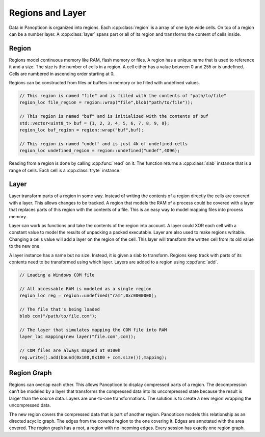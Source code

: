Regions and Layer
-----------------

Data in Panopticon is organized into regions. Each :cpp:class:`region` is a array of one byte
wide cells. On top of a region can be a number layer. A :cpp:class:`layer` spans part or all
of its region and transforms the content of cells inside.

Region
~~~~~~

Regions model continuous memory like RAM, flash memory or files. A region has a unique
name that is used to reference it and a size. The size is the number of cells in
a region. A cell either has a value between 0 and 255 or is undefined. Cells are
numbered in ascending order starting at 0.

Regions can be constructed from files or buffers in memory or be filled with
undefined values.

.. code-block:: c++

   // This region is named "file" and is filled with the contents of "path/to/file"
   region_loc file_region = region::wrap("file",blob("path/to/file"));

   // This region is named "buf" and is initialized with the contents of buf
   std::vector<uint8_t> buf = {1, 2, 3, 4, 5, 6, 7, 8, 9, 0};
   region_loc buf_region = region::wrap("buf",buf);

   // This region is named "undef" and is just 4k of undefined cells
   region_loc undefined_region = region::undefined("undef",4096);


Reading from a region is done by calling :cpp:func:`read` on it. The function returns a
:cpp:class:`slab` instance that is a range of cells. Each cell is a :cpp:class:`tryte`
instance.

Layer
~~~~~

Layer transform parts of a region in some way. Instead of writing the contents
of a region directly the cells are covered with a layer. This allows changes to be
tracked. A region that models the RAM of a process could be covered with a layer
that replaces parts of this region with the contents of a file. This is an easy
way to model mapping files into process memory.

.. image:: layer.png

Layer can work as functions and take the contents of the region into
account. A layer could XOR each cell with a constant value to model the results
of unpacking a packed executable. Layer are also used to make regions writable.
Changing a cells value will add a layer on the region of the cell. This layer
will transform the written cell from its old value to the new one.

A layer instance has a name but no size. Instead, it is given a slab to
transform. Regions keep track with parts of its contents need to be transformed
using which layer. Layers are added to a region using :cpp:func:`add`.

.. code-block:: c++

   // Loading a Windows COM file

   // All accessable RAM is modeled as a single region
   region_loc reg = region::undefined("ram",0xc0000000);

   // The file that's being loaded
   blob com("/path/to/file.com");

   // The layer that simulates mapping the COM file into RAM
   layer_loc mapping(new layer("file.com",com));

   // COM files are always mapped at 0100h
   reg.write().add(bound(0x100,0x100 + com.size()),mapping);

Region Graph
~~~~~~~~~~~~

Regions can overlap each other. This allows Panopticon to display compressed
parts of a region. The decompression can't be modeled by a layer that transforms
the compressed data into its uncompressed state because the result is larger
than the source data. Layers are one-to-one transformations. The solution is to
create a new region wrapping the uncompressed data.

.. image:: zip-region.png

The new region covers the compressed data that is part of another region.
Panopticon models this relationship as an directed acyclic graph. The edges
from the covered region to the one covering it. Edges are annotated with the
area covered. The region graph has a root, a region with no incoming edges.
Every session has exactly one region graph.

